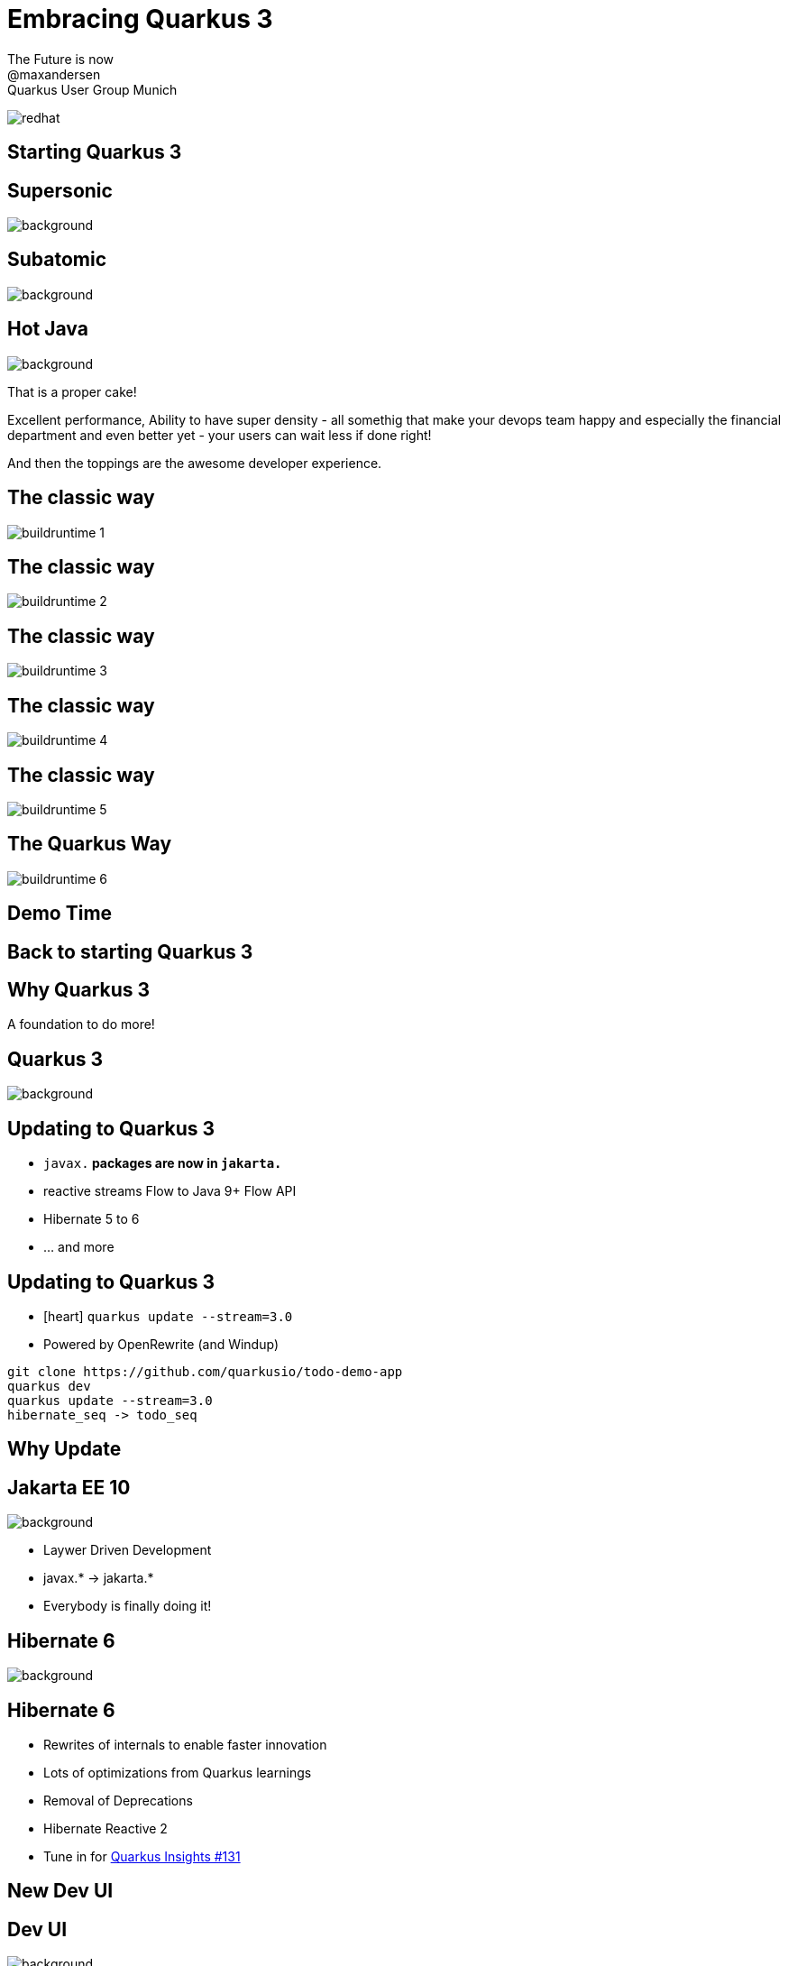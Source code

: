 //usr/bin/env command -v jbang >/dev/null 2>&1 || curl -Ls https://sh.jbang.dev | bash -s app setup && exec `$SHELL -c "which jbang"` adoc2reveal.java "$0" "$@" ; exit $?
[.blackback]
= Embracing Quarkus 3
:date: 2023-06-05
:revealjs_theme: white
:customcss: css/custom.css
:favicon: ./images/favicon.ico
// better 
:title-slide-background-image: images/blackspace.png
:slide-background-image: images/slide2-white.png
:revealjs_fragmentInURL: true
:revealjs_hash: true
:revealjs_controls: true
:revealjs_controlsLayout: edges
:revealjs_controlsTutorial: true
:revealjs_slideNumber: c/t
:revealjs_showSlideNumber: speaker
:revealjs_autoPlayMedia: true
:revealjs_totalTime: 2700
//:revealjs_parallaxBackgroundImage:  images/mntbackground.jpg
//:revealjs_parallaxBackgroundSize: 4936px 2092px
:source-highlighter: highlight.js
// leave empty or pick style from gallery at https://highlightjs.org/static/demo/ and find url at https://cdnjs.com/libraries/highlight.js
:highlightjs-theme: https://cdnjs.cloudflare.com/ajax/libs/highlight.js/11.5.1/styles/base16/solarized-dark.min.css
:revealjs_preloadIframes: true
:icons: font

The Future is now +
@maxandersen +
Quarkus User Group Munich +

image:images/icons/redhat.png[role=icon]

[%notitle,background-iframe="https://quarkus.io/blog/road-to-quarkus-3/"]
== Starting Quarkus 3



[%notitle]
== Supersonic

image::images/supersonic.png[background, size=cover]

[%notitle]
== Subatomic

image::images/subatomic.png[background, size=cover]

[%notitle]
== Hot Java 
:classic: The classic way

image::images/hotjava.png[background]

[.notes]
--
That is a proper cake!

Excellent performance,
Ability to have super density
- all somethig that make your devops team
happy and especially the financial department
and even better yet - your users can wait less if done right!

And then the toppings are the awesome developer experience.
--

[transition=fade]
== {classic}
image::images/buildruntime-1.png[]

[transition=none]
== {classic}

image::images/buildruntime-2.png[]

[transition=none]
== {classic}

image::images/buildruntime-3.png[]

[transition=none]
== {classic}

image::images/buildruntime-4.png[]

[transition=none]
== {classic}

image::images/buildruntime-5.png[]

[transition=none]
== The Quarkus Way

image::images/buildruntime-6.png[]

== Demo Time




[%notitle,background-iframe="https://quarkus.io/blog/road-to-quarkus-3/"]
== Back to starting Quarkus 3

== Why Quarkus 3

[%step]
A foundation to do more!

[%notitle]
== Quarkus 3

image::images/quarkus3highlights.png[background, size=cover]

== Updating to Quarkus 3

[%step]
* `javax.*` packages are now in `jakarta.*`
* reactive streams Flow to Java 9+ Flow API
* Hibernate 5 to 6
* ... and more

[.notes]

== Updating to Quarkus 3

* icon:heart[] `quarkus update --stream=3.0`
* Powered by OpenRewrite (and Windup)

[.notes]
--
```bash
git clone https://github.com/quarkusio/todo-demo-app
quarkus dev
quarkus update --stream=3.0
hibernate_seq -> todo_seq
```
--

== Why Update

[.blackback]
== Jakarta EE 10

image::images/lawyerdrivendevelopment.png[background]

[%step]
* Laywer Driven Development
* javax.* -> jakarta.*
* Everybody is finally doing it!

[transition=fade]
[.blackback]
== Hibernate 6

image::images/hackingonhibernate6.png[background]

[transition=fade]
== Hibernate 6

* Rewrites of internals to enable faster innovation

[%step]
* Lots of optimizations from Quarkus learnings
* Removal of Deprecations
* Hibernate Reactive 2
* Tune in for https://www.youtube.com/watch?v=nXnxcl4v9eg&list=PLsM3ZE5tGAVatO65JIxgskQh-OKoqM4F2[Quarkus Insights #131]

== New Dev UI

[%notitle]
== Dev UI

image::https://quarkus.io/assets/images/posts/3.0.0.final/dev-ui.gif[background]

[.notes]

== Quarkus CLI Plugins

[%step]
* Plugins can be ...
    ** ...an executable (binary or script)
    ** ...a jbang alias/script reference
    ** ...a maven coordinates
* Plugins come from...
    ** ...`PATH`
    ** ...JBang Catalogs
    ** ...Quarkus Extensions

[.notes]

== Management Port

[%step]
* Probably the most requested feature
* `quarkus.management.enabled=true`
* `http://<host>:9000/q/health|metrics|info|...`

[.notes]
== /q/info

[source,json]
----
{
  "git" : {
    "branch" : "master",
    "commit" : {
      "id" : "0d52564219c29e47f5f5878e8fd8e0d04329288b",
      "time" : "2023-06-05T23:49:47+02:00"
    }
  },
  "java" : {
    "version" : "11.0.11"
  },
  "os" : {
    "name" : "Mac OS X",
    "version" : "11.3",
    "arch" : "x86_64"
  },
  "build" : {
    "group" : "io.quarkus.sample",
    "artifact" : "todo-backend",
    "version" : "1.0-SNAPSHOT",
    "time" : "2023-06-06T00:02:26.692472+02:00"
  }
}
----

[%notitle,background-iframe="http://localhost:8080/q/dev-ui/io.quarkus.quarkus-info/information"]
== /q/info

== Migrations as Jobs

Have a flyway or liquibase migration ?

[%step]
* Kubernetes Job auto-configured
* Ensure migrations are run before app starts

== Beyond 3.0

* ...or at least some of it

=== Long Term Support

[%step]
* How to release fast but still support ?
* Red Hat Build of Quarkus
    ** 1.11,2.7,2.13,3.2
* Quarkus 3.2+ will be community LTS

=== io_uring

* Drastic io performance improvements
* Requires recent Linux kernel (RHEL 9+)

=== Virtual Threads

[%step]
* `@RunOnVirtualThread` since 2.10 (May 2022)
* Balance between OpenJDK vs Java ecosystem benefits
* Stay tuned...

=== Frontends 

image::images/frontendrainbow.png[background]

[%step]
* Can we make them fun to develop ?
* Can we support them all ?


=== Quinoa

* Use npm based frontend with Quarkus
* Works with live-reload

=== WebAssets

* Use esbuild to bundle frontend assets

=== Qute Server Pages

* Direct serving of Qute from `resources` as pages
* `src/main/resource/templates/*` -> `qsp/*`

=== Renarde

* Quarkus Web Framework
* Serverside rendering using Qute

[%notitle]
=== Frontend Rainbow

image::images/frontendrainbow.png[background]

* Quinoa
* Renarde
* Qute Server Pages 
* WebAssets



[%notitle]
== Quarkus All The Things

image::images/quarkusallthethings.png[background, size=cover]

== Conclusion

[%step]
- Quarkus is supersonic and subatomic Java
- Developers get to have joy
- Operations gets resources
- Quarkus 3 is easy to update to
- Quarkus 3 is a foundation for more
- Try https://quarkus.io[quarkus.io]


